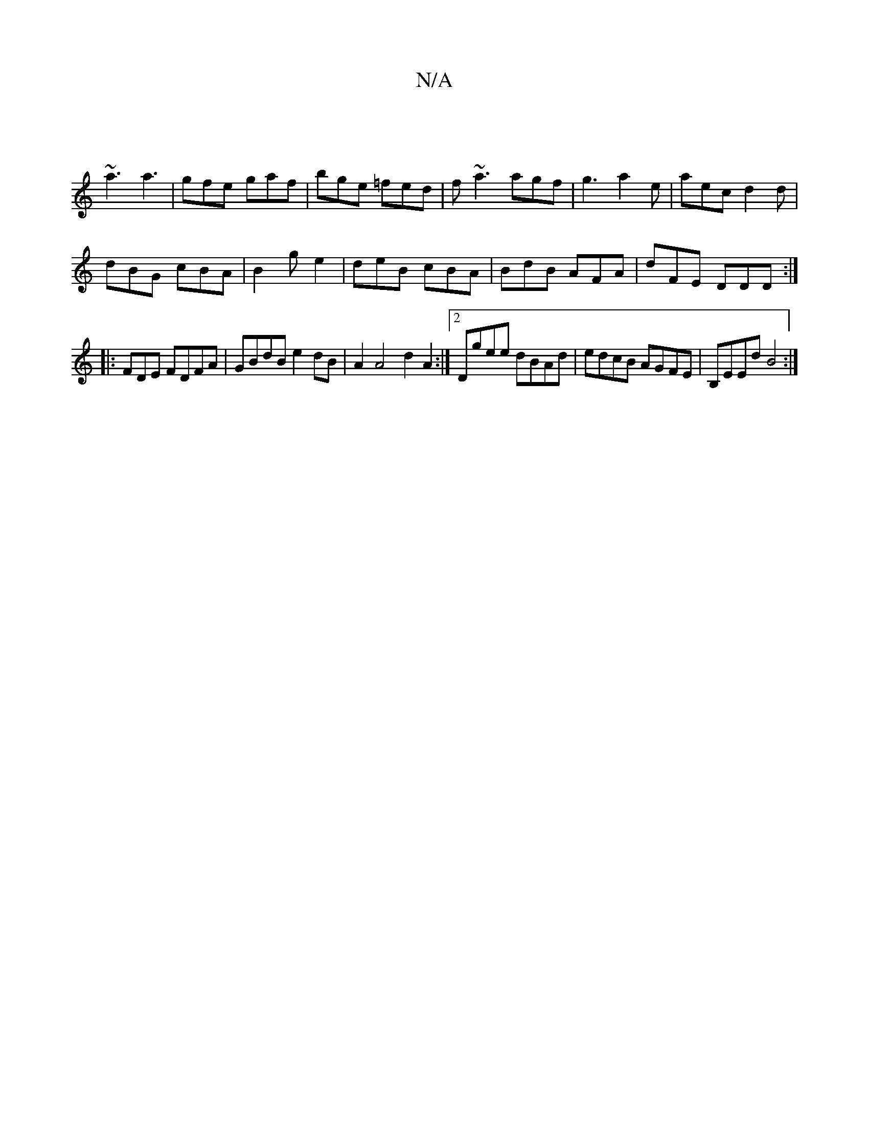 X:1
T:N/A
M:4/4
R:N/A
K:Cmajor
 |
~a3 a3 | gfe gaf | bge =fed | f~a3 agf | g3 a2e | aec d2d |
dBG cBA | B2g e2 | deB cBA | BdB AFA | dFE DDD :|
|: FDE FDFA | GBdB e2 dB | A2 A4 d2 A2:|2 Dgee dBAd | edcB AGFE | B,EEd B4:|

E A{A}GF/